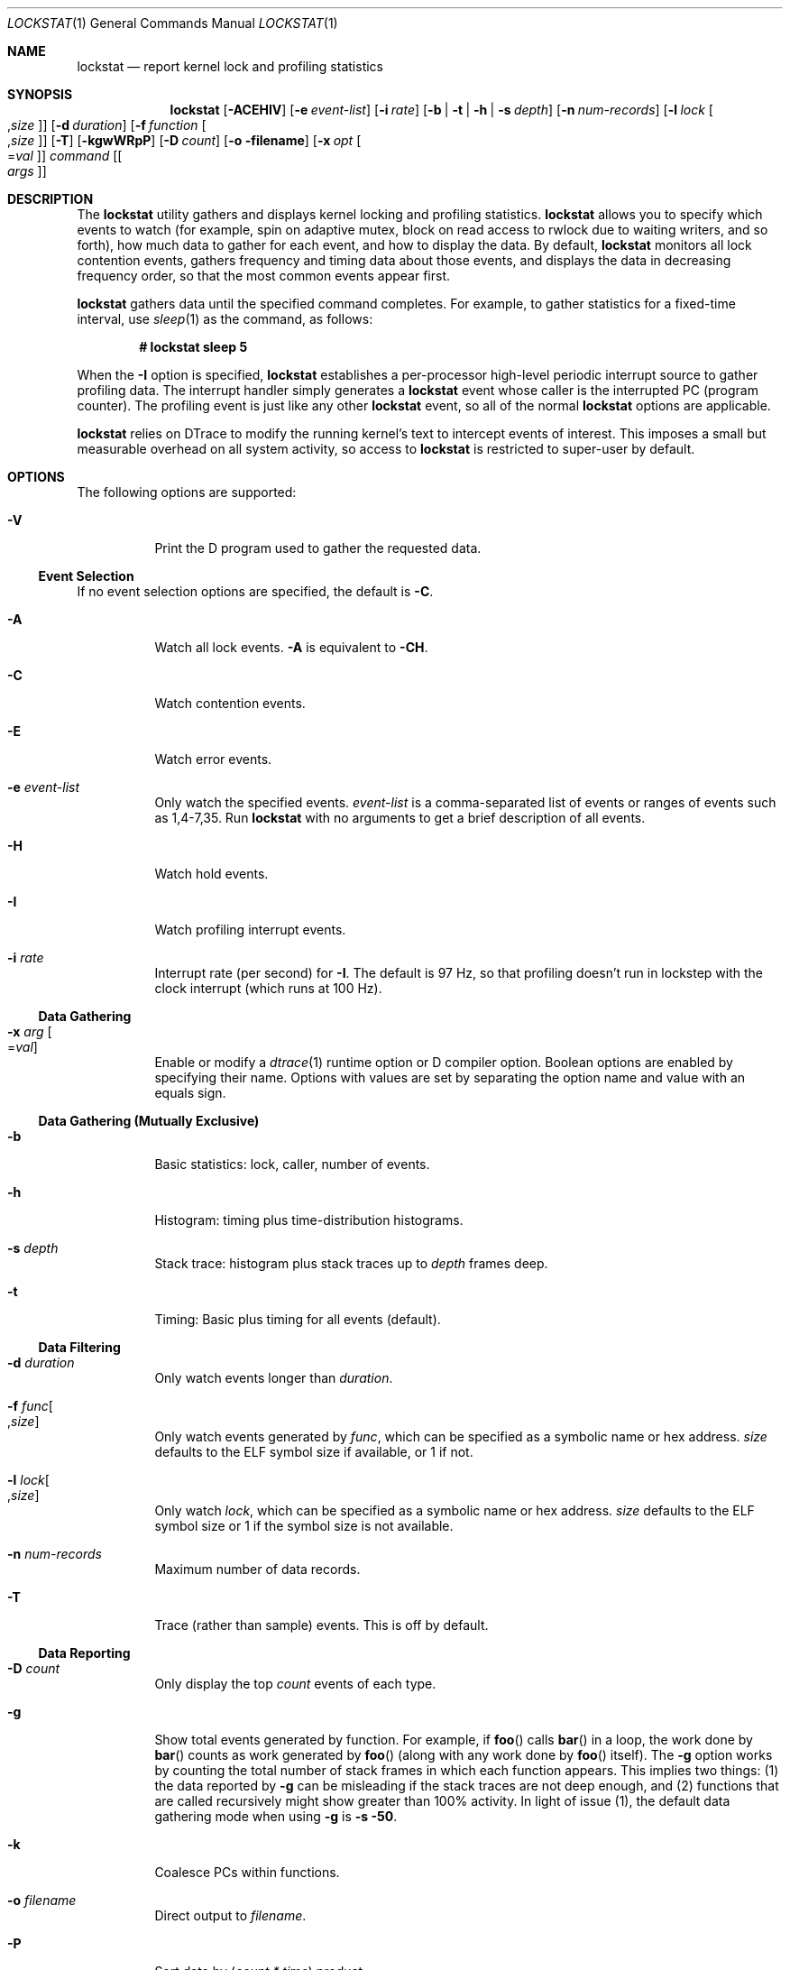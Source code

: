 '\" te
.\" CDDL HEADER START
.\"
.\" The contents of this file are subject to the terms of the
.\" Common Development and Distribution License (the "License").
.\" You may not use this file except in compliance with the License.
.\"
.\" You can obtain a copy of the license at usr/src/OPENSOLARIS.LICENSE
.\" or http://www.opensolaris.org/os/licensing.
.\" See the License for the specific language governing permissions
.\" and limitations under the License.
.\"
.\" When distributing Covered Code, include this CDDL HEADER in each
.\" file and include the License file at usr/src/OPENSOLARIS.LICENSE.
.\" If applicable, add the following below this CDDL HEADER, with the
.\" fields enclosed by brackets "[]" replaced with your own identifying
.\" information: Portions Copyright [yyyy] [name of copyright owner]
.\"
.\" CDDL HEADER END
.\" Copyright (c) 2008, Sun Microsystems, Inc. All Rights Reserved.
.\"
.\" $FreeBSD: stable/12/cddl/contrib/opensolaris/cmd/lockstat/lockstat.1 288417 2015-09-30 05:46:56Z markj $
.\"
.Dd September 29, 2015
.Dt LOCKSTAT 1
.Os
.Sh NAME
.Nm lockstat
.Nd report kernel lock and profiling statistics
.Sh SYNOPSIS
.Nm
.Op Fl ACEHIV
.Op Fl e Ar event-list
.Op Fl i Ar rate
.Op Fl b | t | h | s Ar depth
.Op Fl n Ar num-records
.Op Fl l Ar lock Oo Ns , Ns Ar size Oc
.Op Fl d Ar duration
.Op Fl f Ar function Oo Ns , Ns Ar size Oc
.Op Fl T
.Op Fl kgwWRpP
.Op Fl D Ar count
.Op Fl o filename
.Op Fl x Ar opt Oo Ns = Ns Ar val Oc
.Ar command
.Op Oo Ar args Oc
.Sh DESCRIPTION
The
.Nm
utility gathers and displays kernel locking and profiling statistics.
.Nm
allows you to specify which events to watch (for example, spin on adaptive
mutex, block on read access to rwlock due to waiting writers, and so forth), how
much data to gather for each event, and how to display the data.
By default,
.Nm
monitors all lock contention events, gathers frequency and timing data about
those events, and displays the data in decreasing frequency order, so that the
most common events appear first.
.Pp
.Nm
gathers data until the specified command completes.
For example, to gather statistics for a fixed-time interval, use
.Xr sleep 1
as the command, as follows:
.Pp
.Dl # lockstat sleep 5
.Pp
When the
.Fl I
option is specified,
.Nm lockstat
establishes a per-processor high-level periodic interrupt source to gather
profiling data.
The interrupt handler simply generates a
.Nm
event whose caller is the interrupted PC (program counter).
The profiling event is just like any other
.Nm lockstat
event, so all of the normal
.Nm lockstat
options are applicable.
.Pp
.Nm
relies on DTrace to modify the running kernel's text to intercept events of
interest.
This imposes a small but measurable overhead on all system activity, so access
to
.Nm
is restricted to super-user by default.
.Sh OPTIONS
The following options are supported:
.Bl -tag -width indent
.It Fl V
Print the D program used to gather the requested data.
.El
.Ss Event Selection
If no event selection options are specified, the default is
.Fl C .
.Bl -tag -width indent
.It Fl A
Watch all lock events.
.Fl A
is equivalent to
.Fl CH .
.It Fl C
Watch contention events.
.It Fl E
Watch error events.
.It Fl e Ar event-list
Only watch the specified events.
.Ar event-list
is a comma-separated list of events or ranges of events such as 1,4-7,35.
Run
.Nm
with no arguments to get a brief description of all events.
.It Fl H
Watch hold events.
.It Fl I
Watch profiling interrupt events.
.It Fl i Ar rate
Interrupt rate (per second) for
.Fl I .
The default is 97 Hz, so that profiling doesn't run in lockstep with the clock
interrupt (which runs at 100 Hz).
.El
.Ss Data Gathering
.Bl -tag -width indent
.It Fl x Ar arg Oo Ns = Ns Ar val Oc
Enable or modify a
.Xr dtrace 1
runtime option or D compiler option.
Boolean options are enabled by specifying their name.
Options with values are set by separating the option name and value with an
equals sign.
.El
.Ss "Data Gathering (Mutually Exclusive)"
.Bl -tag -width indent
.It Fl b
Basic statistics: lock, caller, number of events.
.It Fl h
Histogram: timing plus time-distribution histograms.
.It Fl s Ar depth
Stack trace: histogram plus stack traces up to
.Ar depth
frames deep.
.It Fl t
Timing: Basic plus timing for all events (default).
.El
.Ss "Data Filtering"
.Bl -tag -width indent
.It Fl d Ar duration
Only watch events longer than
.Ar duration .
.It Fl f Ar func Ns Oo Ns , Ns Ar size Oc Ns
Only watch events generated by
.Ar func ,
which can be specified as a symbolic name or hex address.
.Ar size
defaults to the ELF symbol size if available, or 1 if not.
.It Fl l Ar lock Ns Oo Ns , Ns Ar size Oc Ns
Only watch
.Ar lock ,
which can be specified as a symbolic name or hex address.
.Ar size
defaults to the ELF symbol size or 1 if the symbol size is not available.
.It Fl n Ar num-records
Maximum number of data records.
.It Fl T
Trace (rather than sample) events.
This is off by default.
.El
.Ss Data Reporting
.Bl -tag -width indent
.It Fl D Ar count
Only display the top
.Ar count
events of each type.
.It Fl g
Show total events generated by function.
For example, if
.Fn foo
calls
.Fn bar
in a loop, the work done by
.Fn bar
counts as work generated by
.Fn foo
(along with any work done by
.Fn foo
itself).
The
.Fl g
option works by counting the total number of stack frames in which each function
appears.
This implies two things: (1) the data reported by
.Fl g
can be misleading if the stack traces are not deep enough, and (2) functions
that are called recursively might show greater than 100% activity.
In light of issue (1), the default data gathering mode when using
.Fl g
is
.Fl s 50 .
.It Fl k
Coalesce PCs within functions.
.It Fl o Ar filename
Direct output to
.Ar filename .
.It Fl P
Sort data by (\fIcount * time\fR) product.
.It Fl p
Parsable output format.
.It Fl R
Display rates (events per second) rather than counts.
.It Fl W
Whichever: distinguish events only by caller, not by lock.
.It Fl w
Wherever: distinguish events only by lock, not by caller.
.El
.Sh DISPLAY FORMATS
The following headers appear over various columns of data.
.Bl -tag -width indent
.It Count or ops/s
Number of times this event occurred, or the rate (times per second) if
.Fl R
was specified.
.It indv
Percentage of all events represented by this individual event.
.It genr
Percentage of all events generated by this function.
.It cuml
Cumulative percentage; a running total of the individuals.
.It rcnt
Average reference count.
This will always be 1 for exclusive locks (mutexes,
spin locks, rwlocks held as writer) but can be greater than 1 for shared locks
(rwlocks held as reader).
.It nsec
Average duration of the events in nanoseconds, as appropriate for the event.
For the profiling event, duration means interrupt latency.
.It Lock
Address of the lock; displayed symbolically if possible.
.It CPU+Pri_Class
CPU plus the priority class of the interrupted thread.
For example, if CPU 4 is interrupted while running a timeshare thread, this
will be reported as
.Ql cpu[4]+TShar .
.It Caller
Address of the caller; displayed symbolically if possible.
.El
.Sh EXAMPLES
.Bl -tag -width 0n
.It Example 1 Measuring Kernel Lock Contention
.Pp
.Li # lockstat sleep 5
.Bd -literal
Adaptive mutex spin: 41411 events in 5.011 seconds (8263 events/sec)

Count indv cuml rcnt     nsec Lock                   Caller
-------------------------------------------------------------------------------
13750  33%  33% 0.00       72 vm_page_queue_free_mtx vm_page_free_toq+0x12e
13648  33%  66% 0.00       66 vm_page_queue_free_mtx vm_page_alloc+0x138
 4023  10%  76% 0.00       51 vm_dom+0x80            vm_page_dequeue+0x68
 2672   6%  82% 0.00      186 vm_dom+0x80            vm_page_enqueue+0x63
  618   1%  84% 0.00       31 0xfffff8000cd83a88     qsyncvp+0x37
  506   1%  85% 0.00      164 0xfffff8000cb3f098     vputx+0x5a
  477   1%  86% 0.00       69 0xfffff8000c7eb180     uma_dbg_getslab+0x5b
  288   1%  87% 0.00       77 0xfffff8000cd8b000     vn_finished_write+0x29
  263   1%  88% 0.00      103 0xfffff8000cbad448     vinactive+0xdc
  259   1%  88% 0.00       53 0xfffff8000cd8b000     vfs_ref+0x24
  237   1%  89% 0.00       20 0xfffff8000cbad448     vfs_hash_get+0xcc
  233   1%  89% 0.00       22 0xfffff8000bfd9480     uma_dbg_getslab+0x5b
  223   1%  90% 0.00       20 0xfffff8000cb3f098     cache_lookup+0x561
  193   0%  90% 0.00       16 0xfffff8000cb40ba8     vref+0x27
  175   0%  91% 0.00       34 0xfffff8000cbad448     vputx+0x5a
  169   0%  91% 0.00       51 0xfffff8000cd8b000     vfs_unbusy+0x27
  164   0%  92% 0.00       31 0xfffff8000cb40ba8     vputx+0x5a
[...]

Adaptive mutex block: 10 events in 5.011 seconds (2 events/sec)

Count indv cuml rcnt     nsec Lock                   Caller
-------------------------------------------------------------------------------
    3  30%  30% 0.00    17592 vm_page_queue_free_mtx vm_page_alloc+0x138
    2  20%  50% 0.00    20528 vm_dom+0x80            vm_page_enqueue+0x63
    2  20%  70% 0.00    55502 0xfffff8000cb40ba8     vputx+0x5a
    1  10%  80% 0.00    12007 vm_page_queue_free_mtx vm_page_free_toq+0x12e
    1  10%  90% 0.00     9125 0xfffff8000cbad448     vfs_hash_get+0xcc
    1  10% 100% 0.00     7864 0xfffff8000cd83a88     qsyncvp+0x37
-------------------------------------------------------------------------------
[...]
.Ed
.It Example 2 Measuring Hold Times
.Pp
.Li # lockstat -H -D 10 sleep 1
.Bd -literal
Adaptive mutex hold: 109589 events in 1.039 seconds (105526 events/sec)

Count indv cuml rcnt     nsec Lock                   Caller
-------------------------------------------------------------------------------
 8998   8%   8% 0.00      617 0xfffff8000c7eb180     uma_dbg_getslab+0xd4
 5901   5%  14% 0.00      917 vm_page_queue_free_mtx vm_object_terminate+0x16a
 5040   5%  18% 0.00      902 vm_dom+0x80            vm_page_free_toq+0x88
 4884   4%  23% 0.00     1056 vm_page_queue_free_mtx vm_page_alloc+0x44e
 4664   4%  27% 0.00      759 vm_dom+0x80            vm_fault_hold+0x1a13
 4011   4%  31% 0.00      888 vm_dom                 vm_page_advise+0x11b
 4010   4%  34% 0.00      957 vm_dom+0x80            _vm_page_deactivate+0x5c
 3743   3%  38% 0.00      582 0xfffff8000cf04838     pmap_is_prefaultable+0x158
 2254   2%  40% 0.00      952 vm_dom                 vm_page_free_toq+0x88
 1639   1%  41% 0.00      591 0xfffff800d60065b8     trap_pfault+0x1f7
-------------------------------------------------------------------------------
[...]

R/W writer hold: 64314 events in 1.039 seconds (61929 events/sec)

Count indv cuml rcnt     nsec Lock                   Caller
-------------------------------------------------------------------------------
 7421  12%  12% 0.00     2994 pvh_global_lock        pmap_page_is_mapped+0xb6
 4668   7%  19% 0.00     3313 pvh_global_lock        pmap_enter+0x9ae
 1639   3%  21% 0.00      733 0xfffff80168d10200     vm_object_deallocate+0x683
 1639   3%  24% 0.00     3061 0xfffff80168d10200     unlock_and_deallocate+0x2b
 1639   3%  26% 0.00     2966 0xfffff80168d10200     vm_fault_hold+0x16ee
 1567   2%  29% 0.00      733 0xfffff80168d10200     vm_fault_hold+0x19bc
  821   1%  30% 0.00      786 0xfffff801eb0cc000     vm_object_madvise+0x32d
  649   1%  31% 0.00     4918 0xfffff80191105300     vm_fault_hold+0x16ee
  648   1%  32% 0.00     8112 0xfffff80191105300     unlock_and_deallocate+0x2b
  647   1%  33% 0.00     1261 0xfffff80191105300     vm_object_deallocate+0x683
-------------------------------------------------------------------------------
.Ed
.It Example 3 Measuring Hold Times for Stack Traces Containing a Specific Function
.Pp
.Li # lockstat -H -f tcp_input -s 50 -D 10 sleep 1
.Bd -literal
Adaptive mutex hold: 68 events in 1.026 seconds (66 events/sec)

-------------------------------------------------------------------------------
Count indv cuml rcnt     nsec Lock                   Caller
   32  47%  47% 0.00     1631 0xfffff800686f50d8     tcp_do_segment+0x284b

      nsec ------ Time Distribution ------ count     Stack
      1024 |@@@@@@@@@@                     11        tcp_input+0xf54
      2048 |@@@@@@@@@@@@@                  14        ip_input+0xc8
      4096 |@@@@@                          6         swi_net+0x192
      8192 |                               1         intr_event_execute_handlers+0x93
                                                     ithread_loop+0xa6
                                                     fork_exit+0x84
                                                     0xffffffff808cf9ee
-------------------------------------------------------------------------------
Count indv cuml rcnt     nsec Lock                   Caller
   29  43%  90% 0.00     4851 0xfffff800686f50d8     sowakeup+0xf8

      nsec ------ Time Distribution ------ count     Stack
      4096 |@@@@@@@@@@@@@@@                15        tcp_do_segment+0x2423
      8192 |@@@@@@@@@@@@                   12        tcp_input+0xf54
     16384 |@@                             2         ip_input+0xc8
                                                     swi_net+0x192
                                                     intr_event_execute_handlers+0x93
                                                     ithread_loop+0xa6
                                                     fork_exit+0x84
                                                     0xffffffff808cf9ee
-------------------------------------------------------------------------------
[...]
.Ed
.El
.Sh SEE ALSO
.Xr dtrace 1 ,
.Xr ksyms 4 ,
.Xr locking 9
.Sh NOTES
Tail-call elimination can affect call sites.
For example, if
.Fn foo Ns +0x50
calls
.Fn bar
and the last thing
.Fn bar
does is call
.Fn mtx_unlock ,
the compiler can arrange for
.Fn bar
to branch to
.Fn mtx_unlock
with a return address of
.Fn foo Ns +0x58.
Thus, the
.Fn mtx_unlock
in
.Fn bar
will appear as though it occurred at
.Fn foo Ns +0x58.
.Pp
The PC in the stack frame in which an interrupt occurs can be bogus because,
between function calls, the compiler is free to use the return address register
for local storage.
.Pp
When using the
.Fl I
and
.Fl s
options together, the interrupted PC will usually not appear anywhere in the
stack since the interrupt handler is entered asynchronously, not by a function
call from that PC.
